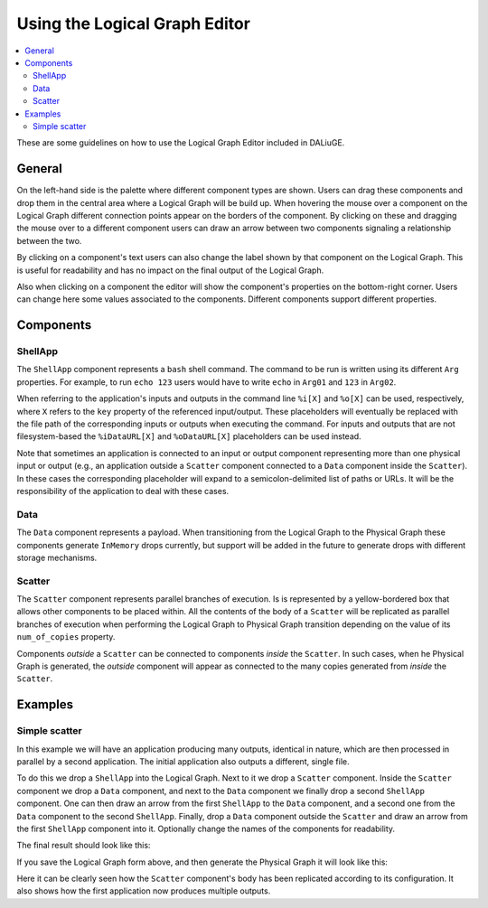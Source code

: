 Using the |lge|
###############

.. contents::
   :local:

These are some guidelines
on how to use the |lge|
included in DALiuGE.

General
=======

On the left-hand side is the palette
where different component types are shown.
Users can drag these components and drop them in the central area
where a |lg| will be build up.
When hovering the mouse over a component on the |lg|
different connection points appear on the borders of the component.
By clicking on these
and dragging the mouse over to a different component
users can draw an arrow between two components
signaling a relationship between the two.

By clicking on a component's text
users can also change the label shown by that component
on the |lg|.
This is useful for readability
and has no impact on the final output of the |lg|.

Also when clicking on a component
the editor will show the component's properties
on the bottom-right corner.
Users can change here some values associated to the components.
Different components support different properties.

Components
==========

ShellApp
--------

The |shell| component represents a ``bash`` shell command.
The command to be run is written using
its different ``Arg`` properties.
For example, to run ``echo 123``
users would have to write ``echo`` in ``Arg01``
and ``123`` in ``Arg02``.

When referring to the application's inputs and outputs
in the command line
``%i[X]`` and ``%o[X]`` can be used, respectively,
where ``X`` refers to the ``key`` property
of the referenced input/output.
These placeholders will eventually be replaced
with the file path of the corresponding inputs or outputs
when executing the command.
For inputs and outputs that are not filesystem-based
the ``%iDataURL[X]`` and ``%oDataURL[X]`` placeholders
can be used instead.

Note that sometimes an application is connected
to an input or output component
representing more than one physical input or output
(e.g., an application outside a |scatter| component
connected to a |data| component inside the |scatter|).
In these cases the corresponding placeholder will expand
to a semicolon-delimited list of paths or URLs.
It will be the responsibility of the application
to deal with these cases.

Data
----

The |data| component represents a payload.
When transitioning from the |lg| to the |pg|
these components generate ``InMemory`` drops currently,
but support will be added in the future
to generate drops with different storage mechanisms.

Scatter
-------

The |scatter| component represents parallel branches of execution.
Is is represented by a yellow-bordered box
that allows other components to be placed within.
All the contents of the body of a |scatter|
will be replicated as parallel branches of execution
when performing the |lg| to |pg| transition
depending on the value of its ``num_of_copies`` property.

Components *outside* a |scatter|
can be connected to components *inside* the |scatter|.
In such cases, when he Physical Graph is generated,
the *outside* component will appear as connected
to the many copies generated from *inside* the |scatter|.


Examples
========

Simple scatter
--------------

In this example we will have an application
producing many outputs, identical in nature,
which are then processed in parallel by a second application.
The initial application also outputs a different, single file.

To do this we drop a |shell| into the |lg|.
Next to it we drop a |scatter| component.
Inside the |scatter| component we drop a |data| component,
and next to the |data| component we finally drop
a second |shell| component.
One can then draw an arrow
from the first |shell| to the |data| component,
and a second one
from the |data| component to the second |shell|.
Finally, drop a |data| component outside the |scatter|
and draw an arrow from the first |shell| component into it.
Optionally change the names of the components
for readability.

The final result should look like this:

.. image:: images/examples_simpleScatter_lg.png

If you save the |lg| form above,
and then generate the |pg|
it will look like this:

.. image:: images/examples_simpleScatter_pg.png

Here it can be clearly seen
how the |scatter| component's body
has been replicated according to its configuration.
It also shows how the first application
now produces multiple outputs.

.. |lg| replace:: Logical Graph
.. |lge| replace:: Logical Graph Editor
.. |pg| replace:: Physical Graph
.. |shell| replace:: ``ShellApp``
.. |data| replace:: ``Data``
.. |scatter| replace:: ``Scatter``

